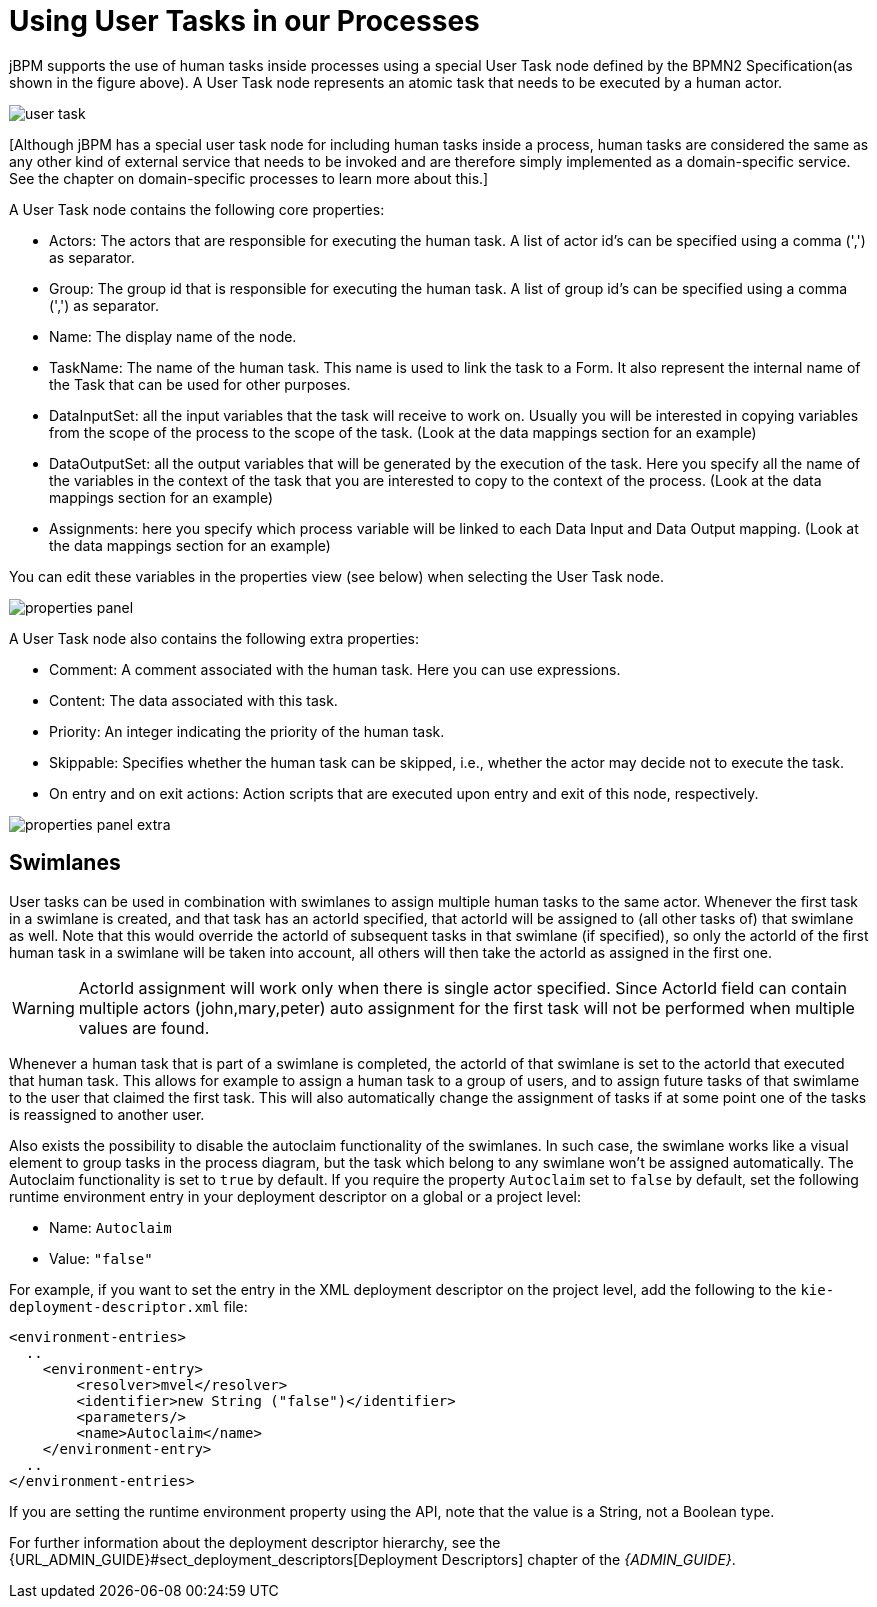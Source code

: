 [[_usingusertasksinprocesses]]
= Using User Tasks in our Processes


jBPM supports the use of human tasks inside processes using a special User Task node defined by the BPMN2  Specification(as shown in the figure above). A User Task node represents an atomic task that needs to be  executed by a human actor. 


image::TaskService/user-task.png[align="center"]


[Although jBPM has a special user task node for including human tasks inside a process, human tasks are considered  the same as any other kind of external service that needs to be invoked and are therefore simply implemented as a  domain-specific service.
See the chapter on domain-specific processes to learn more about this.] 

A User Task node contains the following core properties: 

* Actors: The actors that are responsible for executing the human task. A list of actor id's can be specified using a comma (',') as separator.
* Group: The group id that is responsible for executing the human task. A list of group id's can be specified using a comma (',') as separator.
* Name: The display name of the node.
* TaskName: The name of the human task. This name is used to link the task to a Form. It also represent the internal name of the Task that can be used for other purposes.
* DataInputSet: all the input variables that the task will receive to work on. Usually you will be interested in copying  variables from the scope of the process to the scope of the task. (Look at the data mappings section for an example)
* DataOutputSet: all the output variables that will be generated by the execution of the task. Here you specify all the  name of the variables in the context of the task that you are interested to copy to the context of the process. (Look at the data mappings section for an example)
* Assignments: here you specify which process variable will be linked to each Data Input and Data Output mapping. (Look at the data mappings section for an example)


You can edit these variables in the properties view (see below) when selecting the User Task node. 


image::TaskService/properties-panel.png[align="center"]


A User Task node also contains the following extra properties: 

* Comment: A comment associated with the human task. Here you can use expressions.
* Content: The data associated with this task.
* Priority: An integer indicating the priority of the human task.
* Skippable: Specifies whether the human task can be skipped, i.e., whether the actor may  decide not to execute the task.
* On entry and on exit actions: Action scripts that are executed upon entry and exit of this node, respectively.



image::TaskService/properties-panel-extra.png[align="center"]


== Swimlanes


User tasks can be used in combination with swimlanes to assign multiple human tasks to the same actor.
Whenever the first task in a swimlane is created, and that task has an actorId specified, that actorId will be assigned to (all other tasks of) that swimlane as well.
Note that this would override the actorId of subsequent tasks in that swimlane (if specified), so only the actorId of the first human task in a swimlane will be taken into account, all others will then take the actorId as assigned in the first one.

[WARNING]
====
ActorId assignment will work only when there is single actor specified.
Since ActorId field can contain multiple actors (john,mary,peter) auto assignment for the first task will not be performed when multiple values are found.
====

Whenever a human task that is part of a swimlane is completed, the actorId of that swimlane is set to the actorId that executed that human task.
This allows for example to assign a human task to a group of users, and to assign future tasks of that swimlame to the user that claimed the first task.
This will also automatically change the assignment of tasks if at some point one of the tasks is reassigned to another user.

Also exists the possibility to disable the autoclaim functionality of the swimlanes. In such case, the swimlane works like a visual element to group tasks in the process diagram, but the task which belong to any swimlane won't be assigned automatically. The Autoclaim functionality is set to `true` by default. If you require the property `Autoclaim` set to `false` by default, set the following runtime environment entry in your deployment descriptor on a global or a project level:

* Name: `Autoclaim` 
* Value: `"false"`

For example, if you want to set the entry in the XML deployment descriptor on the project level, add the following to the `kie-deployment-descriptor.xml` file:

[source,xml]
----
<environment-entries>
  ..
    <environment-entry>
        <resolver>mvel</resolver>
        <identifier>new String ("false")</identifier>
        <parameters/>
        <name>Autoclaim</name>
    </environment-entry>
  ..
</environment-entries>
----

If you are setting the runtime environment property using the API, note that the value is a String, not a Boolean type.  

For further information about the deployment descriptor hierarchy, see the {URL_ADMIN_GUIDE}#sect_deployment_descriptors[Deployment Descriptors] chapter of the _{ADMIN_GUIDE}_. 
